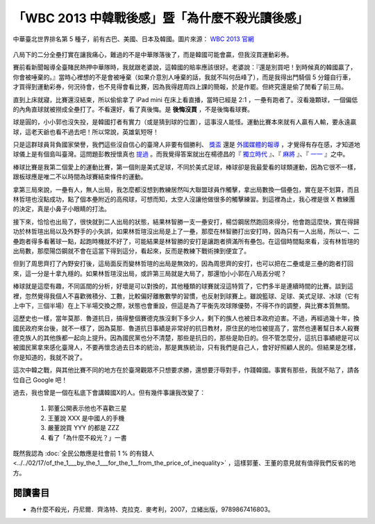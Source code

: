 「WBC 2013 中韓戰後感」暨「為什麼不殺光讀後感」
================================================================================

.. figure:: http://web.worldbaseballclassic.com/shared/wbc/2013/images/teams/tpe_uni_300x300.gif
    :width: 300
    :align: center

    中華臺北世界排名第 5 種子，前有古巴、美國、日本及韓國。圖片來源： `WBC 2013 官網 <http://web.worldbaseballclassic.com/wbc/2013/teams/index.jsp?team=tpe&team_id=791>`_

八局下的二分全壘打實在讓我痛心，難過的不是中華隊落後了，而是韓國可能會贏，但我沒買運動彩券。

.. more::

賽前看新聞報導全臺賭民熱押中華隊時，我就跟老婆說，這韓國的賠率應該很好。\
老婆說：『還是別買吧！到時候真的韓國贏了，你會被唾棄的。』\
當時心裡想的不是會被唾棄（如果介意別人唾棄的話，我就不叫何岳峰了），\
而是我得出門騎個 5 分鐘自行車，才買得到運動彩券，何況待會，也不見得會看比賽，\
因為我得趕周四上課的簡報，於是作罷。但終究還是偷了閒看了前三局。

直到上床就寢，比賽還沒結束，所以偷偷拿了 iPad mini 在床上看直播，當時已經是 2:1 ，一壘有跑者了。\
沒看幾顆球，一個偏低的內角直球就被撈成全壘打了。不看還好，看了真後悔。是 **後悔沒買** ，\
不是後悔看球賽。

球是圓的，小小郭也沒失投，是韓國打者有實力（或是猜到球的位置），這事沒人能怪。\
運動比賽本來就有人贏有人輸，要永遠贏球，這老天爺也看不過去吧！所以常說，英雄氣短呀！

只是這群球員背負國家榮譽，我們這些沒自信心的臺灣人非要有個勝利、
`獎盃 <http://zh.wikipedia.org/wiki/%E7%AC%AC85%E5%B1%86%E5%A5%A7%E6%96%AF%E5%8D%A1%E9%87%91%E5%83%8F%E7%8D%8E#.E7.8D.8E.E9.A0.85>`_
還是 `外國媒體的報導 <http://iservice.libertytimes.com.tw/liveNews/news.php?no=769904&type=%E5%9C%8B%E9%9A%9B>`_ ，\
才覺得有存在感，才知道地球儀上是有個島叫臺灣。\
這問題彭教授懷真也 `提過 <http://dongshan-read.blogspot.tw/2012/10/blog-post_2492.html>`_ 。\
而我覺得答案就出在楊德昌的『 `獨立時代 <http://big5.cri.cn/gate/big5/gb.cri.cn/6851/2005/06/17/1325@587467.htm>`_ 』、\
『 `麻將 <http://en.wikipedia.org/wiki/Mahjong_(1996_film)>`_ 』、\
『 `一一 <http://zh.wikipedia.org/zh-tw/%E4%B8%80%E4%B8%80>`_ 』之中。

棒球比賽是我第二個愛上的運動比賽，第一個則是美式足球，不同於美式足球，\
棒球卻是我最愛看的球類運動，因為它很不一樣，跟板球應是唯二不以時間為球賽結束條件的運動。

拿第三局來說，一壘有人，無人出局，我怎麼都沒想到教練居然叫大聯盟球員作觸擊，\
拿出局數換一個壘包，實在是不划算，而且林哲瑄也沒點成功，點了個本壘附近的高飛球，\
可想而知，太空人沒讓他做很多的觸擊練習。到這裡為止，我心裡是很 X 教練團的決定，\
真是小鼻子小眼睛的打法。

接下來，恰恰也出局了，很快就到二人出局的狀態，\
結果林智勝一支一壘安打，楊岱鋼居然跑回來得分，他會跑這麼快，實在得歸功於林哲瑄出局以及外野手的小失誤，\
如果林哲瑄沒出局是上了一壘，那麼在林智勝打出安打時，因為只有一人出局，所以一、二壘跑者得多看著球一點，\
起跑時機就不好了，可能結果是林智勝的安打是讓跑者擠滿所有壘包。\
在這個時間點來看，沒有林哲瑄的出局數，那麼陽岱鋼就不會在這當下得到這分，\
看起來，反而是教練下戰術揀到便宜了。

但到了周思齊打了內野安打後，這局面反而變林哲瑄的出局是無效的，因為周思齊的安打，\
也可以把在二壘或是三壘的跑者打回來，這一分是十拿九穩的。如果林哲瑄沒出局，\
或許第三局就是大局了，那還怕小小郭在八局丟分呢？

棒球就是這麼有趣，不同區間的分析，好壞是可以對換的，其他種類的球賽就沒這特質了，\
它們多半是連續時間的比賽。談到這裡，忽然覺得我個人不喜歡微積分、工數，比較偏好離散數學的習慣，也反射到球賽上。\
雖說籃球、足球、美式足球、冰球（它有上中下，三個半場）在上下半場交換之際，狀態也會重設，但這是為了平衡先攻球隊優勢，\
不得不作的調整，與比賽本質無關。

這歷史也一樣，當年莫那．魯道抗日，搞得整個賽德克族沒剩下多少人，剩下的族人也被日本政府迫害。\
不過，再經過幾十年，換國民政府來台後，就不一樣了，因為莫那．魯道抗日事績是非常好的抗日教材，\
原住民的地位被提高了，當然也連著幫日本人殺賽德克族人的其他族都一起向上提升。因為國民黨也分不清楚，\
那些是抗日的，那些是助日的。但不管怎麼分，這抗日事績總是可以被國民黨拿來感化臺灣人，\
不要再懷念過去日本的統治，那是異族統治，只有我們是自己人，\
會好好照顧人民的。但結果是怎樣，你是知道的，我就不說了。

這次中韓之戰，與其他比賽不同的地方在於臺灣觀眾不只想要求勝，還想要汙辱對手，作踐韓國。\
事實有那些，我就不貼了，請各位自己 Google 吧！

過去，我也曾是一個在私底下會講韓國X的人。但有幾件事讓我改變了：

 1. 郭董公開表示他也不喜歡三星
 #. 王董說 XXX 是中國人的手機
 #. 嚴董說買 YYY 的都是 ZZZ
 #. 看了「為什麼不殺光？」一書

既然我認為 :doc:`全民公敵應是社會前 1 % 的有錢人 <../../02/17/of_the_1___by_the_1___for_the_1__from_the_price_of_inequality>` ，\
這樣郭董、王董的意見就有值得我們反省的地方。


閱讀書目
--------------------------------------------------------------------------------

* 為什麼不殺光，丹尼爾．齊洛特、克拉克．麥考利，2007，立緒出版，9789867416803。


.. author:: default
.. categories:: chinese
.. tags:: book review, baseball
.. comments::
